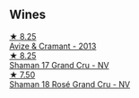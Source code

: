 
** Wines

#+begin_export html
<div class="flex-container">
  <a class="flex-item flex-item-left" href="/wines/9efd13a4-c59a-4365-946a-53fa0685a9ee.html">
    <img class="flex-bottle" src="/images/9e/fd13a4-c59a-4365-946a-53fa0685a9ee/2023-08-14-16-14-35-D0B09232-F70A-482F-84E6-E128BCEF9DFF-1-105-c@512.webp"></img>
    <section class="h">★ 8.25</section>
    <section class="h text-bolder">Avize & Cramant - 2013</section>
  </a>

  <a class="flex-item flex-item-right" href="/wines/6352bcd9-4da5-4647-81fe-cb393bff3b03.html">
    <img class="flex-bottle" src="/images/63/52bcd9-4da5-4647-81fe-cb393bff3b03/2022-09-16-11-03-44-97252A10-33D9-4128-A01F-4E9812BD44C0-1-105-c@512.webp"></img>
    <section class="h">★ 8.25</section>
    <section class="h text-bolder">Shaman 17 Grand Cru - NV</section>
  </a>

  <a class="flex-item flex-item-left" href="/wines/7e4bafc3-3832-41e5-942a-27d80257db82.html">
    <img class="flex-bottle" src="/images/7e/4bafc3-3832-41e5-942a-27d80257db82/2023-06-19-15-27-38-IMG-7827@512.webp"></img>
    <section class="h">★ 7.50</section>
    <section class="h text-bolder">Shaman 18 Rosé Grand Cru - NV</section>
  </a>

</div>
#+end_export
